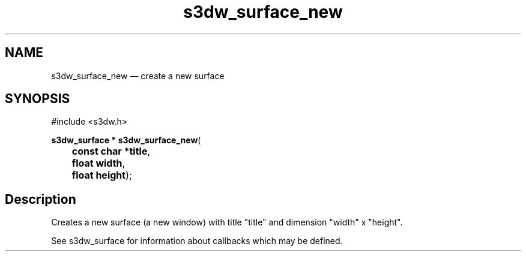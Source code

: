 .TH "s3dw_surface_new" "3" 
.SH "NAME" 
s3dw_surface_new \(em create a new surface 
.SH "SYNOPSIS" 
.PP 
.nf 
#include <s3dw.h> 
.sp 1 
\fBs3dw_surface * \fBs3dw_surface_new\fP\fR( 
\fB	const char *\fBtitle\fR\fR, 
\fB	float \fBwidth\fR\fR, 
\fB	float \fBheight\fR\fR); 
.fi 
.SH "Description" 
.PP 
Creates a new surface (a new window) with title "title" and dimension "width" x "height". 
.PP 
See s3dw_surface for information about callbacks which may be defined.          
.\" created by instant / docbook-to-man

